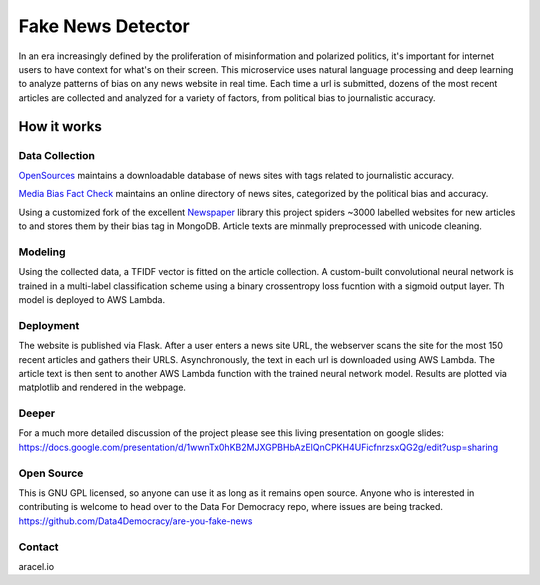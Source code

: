 ==================
Fake News Detector
==================

In an era increasingly defined by the proliferation of misinformation and polarized politics, it's important for internet users to have context for what's on their screen. This microservice uses natural language processing and deep learning to analyze patterns of bias on any news website in real time. Each time a url is submitted, dozens of the most recent articles are collected and analyzed for a variety of factors, from political bias to journalistic accuracy.


How it works
============

Data Collection
---------------

`OpenSources`_ maintains a downloadable database of news sites with tags related to journalistic accuracy.

`Media Bias Fact Check`_ maintains an online directory of news sites, categorized by the political bias and accuracy.

Using a customized fork of the excellent `Newspaper`_ library this project spiders ~3000 labelled websites for new articles to and stores them by their bias tag in MongoDB. Article texts are minmally preprocessed with unicode cleaning.

Modeling
--------

Using the collected data, a TFIDF vector is fitted on the article collection. A custom-built convolutional neural network is trained in a multi-label classification scheme using a binary crossentropy loss fucntion with a sigmoid output layer. Th model is deployed to AWS Lambda.

Deployment
----------

The website is published via Flask. After a user enters a news site URL, the webserver scans the site for the most 150 recent articles and gathers their URLS. Asynchronously, the text in each url is downloaded using AWS Lambda. The article text is then sent to another AWS Lambda function with the trained neural network model. Results are plotted via matplotlib and rendered in the webpage.

Deeper
------

For a much more detailed discussion of the project please see this living presentation on google slides: https://docs.google.com/presentation/d/1wwnTx0hKB2MJXGPBHbAzElQnCPKH4UFicfnrzsxQG2g/edit?usp=sharing


Open Source
-----------

This is GNU GPL licensed, so anyone can use it as long as it remains open source. 
Anyone who is interested in contributing is welcome to head over to the Data For Democracy repo, where issues are being tracked.
https://github.com/Data4Democracy/are-you-fake-news

Contact
-------

aracel.io

.. _`OpenSources`: http://www.opensources.co/
.. _`Media Bias Fact Check`: https://mediabiasfactcheck.com/
.. _`Newspaper`: https://github.com/codelucas/newspaper
